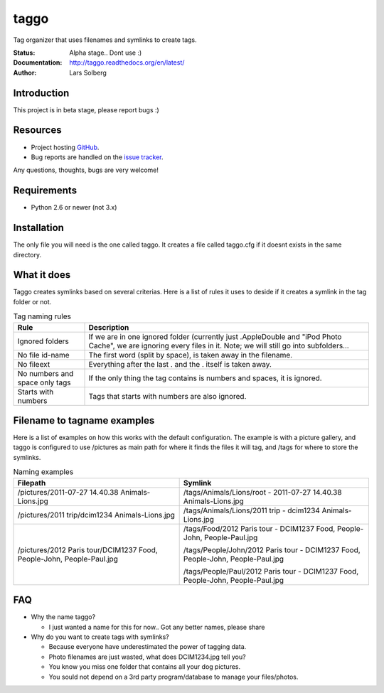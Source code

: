 taggo
=====

Tag organizer that uses filenames and symlinks to create tags.


:Status:
    Alpha stage.. Dont use :)
:Documentation:
    http://taggo.readthedocs.org/en/latest/
:Author:
    Lars Solberg

Introduction
------------

This project is in beta stage, please report bugs :)

Resources
---------

* Project hosting `GitHub <https://github.com/xeor/taggo>`_.
* Bug reports are handled on the `issue tracker
  <https://github.com/xeor/taggo/issues>`_.

Any questions, thoughts, bugs are very welcome!


Requirements
------------

* Python 2.6 or newer (not 3.x)

Installation
------------

The only file you will need is the one called taggo. It creates a file
called taggo.cfg if it doesnt exists in the same directory.

What it does
------------

Taggo creates symlinks based on several criterias. Here is a list of
rules it uses to deside if it creates a symlink in the tag folder or
not.


.. list-table:: Tag naming rules
   :widths: 10 40
   :header-rows: 1

   * - Rule
     - Description
   * - Ignored folders
     - If we are in one ignored folder (currently just .AppleDouble and "iPod Photo Cache", we are ignoring every files in it. Note; we will still go into subfolders...
   * - No file id-name
     - The first word (split by space), is taken away in the filename.
   * - No fileext
     - Everything after the last . and the . itself is taken away.
   * - No numbers and space only tags
     - If the only thing the tag contains is numbers and spaces, it is ignored.
   * - Starts with numbers
     - Tags that starts with numbers are also ignored.

Filename to tagname examples
----------------------------

Here is a list of examples on how this works with the default configuration.
The example is with a picture gallery, and taggo is configured to use
/pictures as main path for where it finds the files it will tag, and
/tags for where to store the symlinks.

.. list-table:: Naming examples
   :widths: 35 40
   :header-rows: 1

   * - Filepath
     - Symlink
   * - /pictures/2011-07-27 14.40.38 Animals-Lions.jpg
     - /tags/Animals/Lions/root - 2011-07-27 14.40.38 Animals-Lions.jpg
   * - /pictures/2011 trip/dcim1234 Animals-Lions.jpg
     - /tags/Animals/Lions/2011 trip - dcim1234 Animals-Lions.jpg
   * - /pictures/2012 Paris tour/DCIM1237 Food, People-John, People-Paul.jpg
     - /tags/Food/2012 Paris tour - DCIM1237 Food, People-John, People-Paul.jpg

       /tags/People/John/2012 Paris tour - DCIM1237 Food, People-John, People-Paul.jpg

       /tags/People/Paul/2012 Paris tour - DCIM1237 Food, People-John, People-Paul.jpg

FAQ
---

* Why the name taggo?

  * I just wanted a name for this for now.. Got any better names,
    please share

* Why do you want to create tags with symlinks?

  * Because everyone have underestimated the power of tagging data.
  * Photo filenames are just wasted, what does DCIM1234.jpg tell you?
  * You know you miss one folder that contains all your dog pictures.
  * You sould not depend on a 3rd party program/database to manage
    your files/photos.
